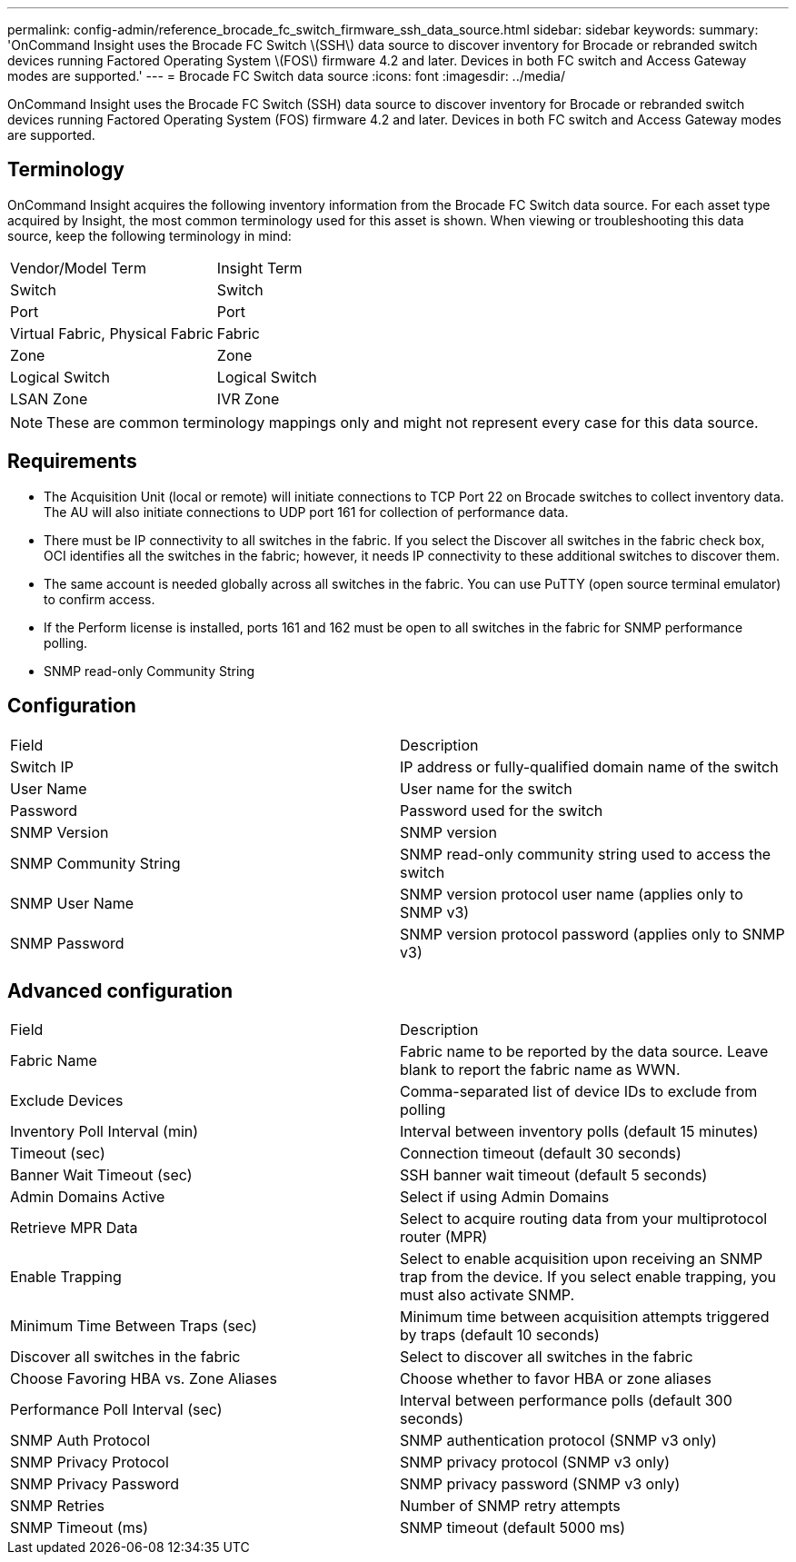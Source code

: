 ---
permalink: config-admin/reference_brocade_fc_switch_firmware_ssh_data_source.html
sidebar: sidebar
keywords: 
summary: 'OnCommand Insight uses the Brocade FC Switch \(SSH\) data source to discover inventory for Brocade or rebranded switch devices running Factored Operating System \(FOS\) firmware 4.2 and later. Devices in both FC switch and Access Gateway modes are supported.'
---
= Brocade FC Switch data source
:icons: font
:imagesdir: ../media/

[.lead]
OnCommand Insight uses the Brocade FC Switch (SSH) data source to discover inventory for Brocade or rebranded switch devices running Factored Operating System (FOS) firmware 4.2 and later. Devices in both FC switch and Access Gateway modes are supported.

== Terminology

OnCommand Insight acquires the following inventory information from the Brocade FC Switch data source. For each asset type acquired by Insight, the most common terminology used for this asset is shown. When viewing or troubleshooting this data source, keep the following terminology in mind:

|===
| Vendor/Model Term| Insight Term
a|
Switch
a|
Switch
a|
Port
a|
Port
a|
Virtual Fabric, Physical Fabric
a|
Fabric
a|
Zone
a|
Zone
a|
Logical Switch
a|
Logical Switch
a|
LSAN Zone
a|
IVR Zone
|===

[NOTE]
====
These are common terminology mappings only and might not represent every case for this data source.
====

== Requirements

* The Acquisition Unit (local or remote) will initiate connections to TCP Port 22 on Brocade switches to collect inventory data. The AU will also initiate connections to UDP port 161 for collection of performance data.
* There must be IP connectivity to all switches in the fabric. If you select the Discover all switches in the fabric check box, OCI identifies all the switches in the fabric; however, it needs IP connectivity to these additional switches to discover them.
* The same account is needed globally across all switches in the fabric. You can use PuTTY (open source terminal emulator) to confirm access.
* If the Perform license is installed, ports 161 and 162 must be open to all switches in the fabric for SNMP performance polling.
* SNMP read-only Community String

== Configuration

|===
| Field| Description
a|
Switch IP
a|
IP address or fully-qualified domain name of the switch
a|
User Name
a|
User name for the switch
a|
Password
a|
Password used for the switch
a|
SNMP Version
a|
SNMP version
a|
SNMP Community String
a|
SNMP read-only community string used to access the switch
a|
SNMP User Name
a|
SNMP version protocol user name (applies only to SNMP v3)
a|
SNMP Password
a|
SNMP version protocol password (applies only to SNMP v3)
|===

== Advanced configuration

|===
| Field| Description
a|
Fabric Name
a|
Fabric name to be reported by the data source. Leave blank to report the fabric name as WWN.
a|
Exclude Devices
a|
Comma-separated list of device IDs to exclude from polling
a|
Inventory Poll Interval (min)
a|
Interval between inventory polls (default 15 minutes)
a|
Timeout (sec)
a|
Connection timeout (default 30 seconds)
a|
Banner Wait Timeout (sec)
a|
SSH banner wait timeout (default 5 seconds)
a|
Admin Domains Active
a|
Select if using Admin Domains
a|
Retrieve MPR Data
a|
Select to acquire routing data from your multiprotocol router (MPR)
a|
Enable Trapping
a|
Select to enable acquisition upon receiving an SNMP trap from the device. If you select enable trapping, you must also activate SNMP.
a|
Minimum Time Between Traps (sec)
a|
Minimum time between acquisition attempts triggered by traps (default 10 seconds)
a|
Discover all switches in the fabric
a|
Select to discover all switches in the fabric
a|
Choose Favoring HBA vs. Zone Aliases
a|
Choose whether to favor HBA or zone aliases
a|
Performance Poll Interval (sec)
a|
Interval between performance polls (default 300 seconds)
a|
SNMP Auth Protocol
a|
SNMP authentication protocol (SNMP v3 only)
a|
SNMP Privacy Protocol
a|
SNMP privacy protocol (SNMP v3 only)
a|
SNMP Privacy Password
a|
SNMP privacy password (SNMP v3 only)
a|
SNMP Retries
a|
Number of SNMP retry attempts
a|
SNMP Timeout (ms)
a|
SNMP timeout (default 5000 ms)
|===

